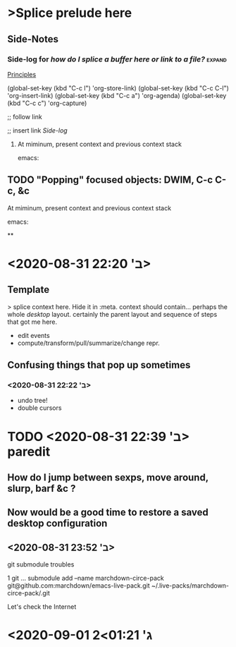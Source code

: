 * >Splice prelude here
** Side-Notes
*** Side-log for /how do I splice a buffer here or link to a file?/ :expand:
[[org://~/zibaldone-Fall2020.org/Principles][Principles]]

(global-set-key (kbd "C-c l") 'org-store-link)
(global-set-key (kbd "C-c C-l") 'org-insert-link)
(global-set-key (kbd "C-c a") 'org-agenda)
(global-set-key (kbd "C-c c") 'org-capture)

;; follow link

;; insert link
[[*Side-log for /how do I splice a buffer here or link to a file?/][Side-log]]

***** At miminum, present context and previous context stack
      emacs:

** TODO "Popping" focused objects: DWIM, C-c C-c, &c

***** At miminum, present context and previous context stack
      emacs:






**

* <2020-08-31 ב' 22:20>

** Template
   > splice context here. Hide it in :meta.
   context should contain... perhaps the whole /desktop/ layout.
   certainly the parent layout and sequence of steps that got me here.
   - edit events
   - compute/transform/pull/summarize/change repr.

** Confusing things that pop up sometimes

*** <2020-08-31 ב' 22:22>

 - undo tree!
 - double cursors

* TODO <2020-08-31 ב' 22:39> paredit

** How do I jump between sexps, move around, slurp, barf &c ?

** Now would be a good time to restore a saved desktop configuration

** <2020-08-31 ב' 23:52>
git submodule troubles

  1 git … submodule add --name marchdown-circe-pack git@github.com:marchdown/emacs-live-pack.git ~/.live-packs/marchdown-circe-pack/.git

Let's check the Internet

* <2020-09-01 ג' 01:21>2
